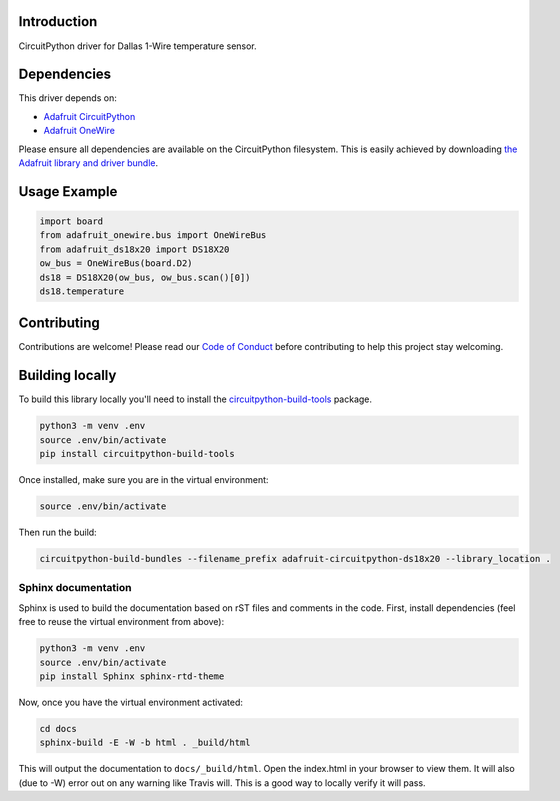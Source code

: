 
Introduction
============

.. image:: https://readthedocs.org/projects/adafruit-circuitpython-DS18X20/badge/?version=latest
    :target: https://circuitpython.readthedocs.io/projects/ds18x20/en/latest/
    :alt: Documentation Status

.. image :: https://img.shields.io/discord/327254708534116352.svg
    :target: https://discord.gg/nBQh6qu
    :alt: Discord

.. image:: https://travis-ci.org/adafruit/Adafruit_CircuitPython_DS18X20.svg?branch=master
    :target: https://travis-ci.org/adafruit/Adafruit_CircuitPython_DS18X20
    :alt: Build Status

CircuitPython driver for Dallas 1-Wire temperature sensor.

Dependencies
=============
This driver depends on:

* `Adafruit CircuitPython <https://github.com/adafruit/circuitpython>`_
* `Adafruit OneWire <https://github.com/adafruit/Adafruit_CircuitPython_OneWire>`_

Please ensure all dependencies are available on the CircuitPython filesystem.
This is easily achieved by downloading
`the Adafruit library and driver bundle <https://github.com/adafruit/Adafruit_CircuitPython_Bundle>`_.

Usage Example
=============

.. code-block:: python

    import board
    from adafruit_onewire.bus import OneWireBus
    from adafruit_ds18x20 import DS18X20
    ow_bus = OneWireBus(board.D2)
    ds18 = DS18X20(ow_bus, ow_bus.scan()[0])
    ds18.temperature


Contributing
============

Contributions are welcome! Please read our `Code of Conduct
<https://github.com/adafruit/Adafruit_CircuitPython_DS18X20/blob/master/CODE_OF_CONDUCT.md>`_
before contributing to help this project stay welcoming.

Building locally
================

To build this library locally you'll need to install the
`circuitpython-build-tools <https://github.com/adafruit/circuitpython-build-tools>`_ package.

.. code-block:: shell

    python3 -m venv .env
    source .env/bin/activate
    pip install circuitpython-build-tools

Once installed, make sure you are in the virtual environment:

.. code-block:: shell

    source .env/bin/activate

Then run the build:

.. code-block:: shell

    circuitpython-build-bundles --filename_prefix adafruit-circuitpython-ds18x20 --library_location .

Sphinx documentation
-----------------------

Sphinx is used to build the documentation based on rST files and comments in the code. First,
install dependencies (feel free to reuse the virtual environment from above):

.. code-block:: shell

    python3 -m venv .env
    source .env/bin/activate
    pip install Sphinx sphinx-rtd-theme

Now, once you have the virtual environment activated:

.. code-block:: shell

    cd docs
    sphinx-build -E -W -b html . _build/html

This will output the documentation to ``docs/_build/html``. Open the index.html in your browser to
view them. It will also (due to -W) error out on any warning like Travis will. This is a good way to
locally verify it will pass.
